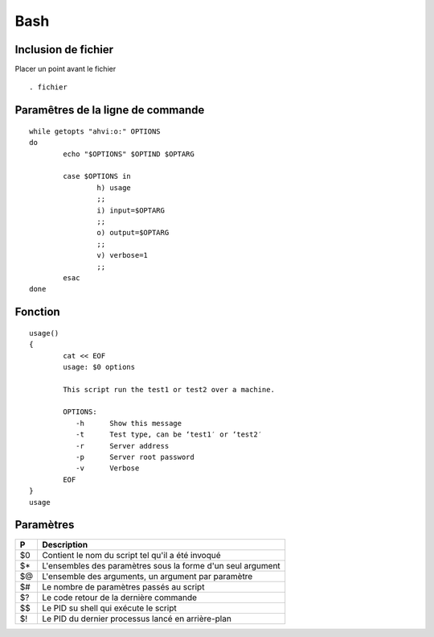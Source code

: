 ====
Bash
====

Inclusion de fichier
==================== 
Placer un point avant le fichier 
::

	. fichier
	

Paramêtres de la ligne de commande
================================== 
::

	while getopts "ahvi:o:" OPTIONS
	do
		echo "$OPTIONS" $OPTIND $OPTARG

		case $OPTIONS in
			h) usage
			;;
			i) input=$OPTARG
			;;
			o) output=$OPTARG
			;;
			v) verbose=1
			;;
		esac
	done
	
Fonction
======== 
::

	usage()
	{
		cat << EOF
		usage: $0 options

		This script run the test1 or test2 over a machine.

		OPTIONS:
		   -h      Show this message
		   -t      Test type, can be ‘test1′ or ‘test2′
		   -r      Server address
		   -p      Server root password
		   -v      Verbose
		EOF
	}
	usage

Paramètres
==========
==  ====================================================================
P   Description
==  ====================================================================
$0	Contient le nom du script tel qu'il a été invoqué
$*	L'ensembles des paramètres sous la forme d'un seul argument
$@	L'ensemble des arguments, un argument par paramètre
$#	Le nombre de paramètres passés au script
$?	Le code retour de la dernière commande
$$	Le PID su shell qui exécute le script
$!	Le PID du dernier processus lancé en arrière-plan
==  ====================================================================
